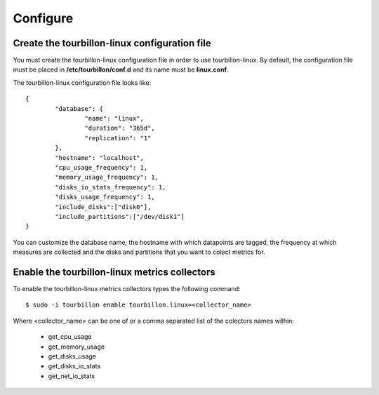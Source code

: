 Configure
*********


Create the tourbillon-linux configuration file
===============================================

You must create the tourbillon-linux configuration file in order to use tourbillon-linux.
By default, the configuration file must be placed in **/etc/tourbillon/conf.d** and its name
must be **linux.conf**.

The tourbillon-linux configuration file looks like: ::

	{
		"database": {
			"name": "linux",
			"duration": "365d",
			"replication": "1"
		},
		"hostname": "localhost",
		"cpu_usage_frequency": 1,
		"memory_usage_frequency": 1,
		"disks_io_stats_frequency": 1,
		"disks_usage_frequency": 1,
		"include_disks":["disk0"],
		"include_partitions":["/dev/disk1"]
	}


You can customize the database name, the hostname with which datapoints are tagged,
the frequency at which measures are collected and the disks and partitions that you want to  colect metrics for.


Enable the tourbillon-linux metrics collectors
==============================================

To enable the tourbillon-linux metrics collectors types the following command: ::

	$ sudo -i tourbillon enable tourbillon.linux=<collector_name>

Where <collector_name> can be one of or a comma separated list of the colectors names within:
	
	* get_cpu_usage
	* get_memory_usage
	* get_disks_usage
	* get_disks_io_stats
	* get_net_io_stats






